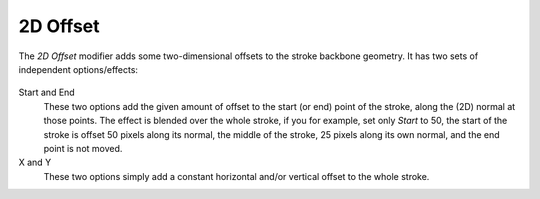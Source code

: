 .. _bpy.types.LineStyleGeometryModifier_2DOffset:


*********
2D Offset
*********

The *2D Offset* modifier adds some two-dimensional offsets to the stroke backbone geometry.
It has two sets of independent options/effects:

.. figure:: /images/render_freestyle_parameter-editor_line-style_modifiers_geometry_2d-offset.png

Start and End
   These two options add the given amount of offset to the start (or end) point of the stroke,
   along the (2D) normal at those points. The effect is blended over the whole stroke, if you for example,
   set only *Start* to 50, the start of the stroke is offset 50 pixels along its normal,
   the middle of the stroke, 25 pixels along its own normal, and the end point is not moved.
X and Y
   These two options simply add a constant horizontal and/or vertical offset to the whole stroke.
